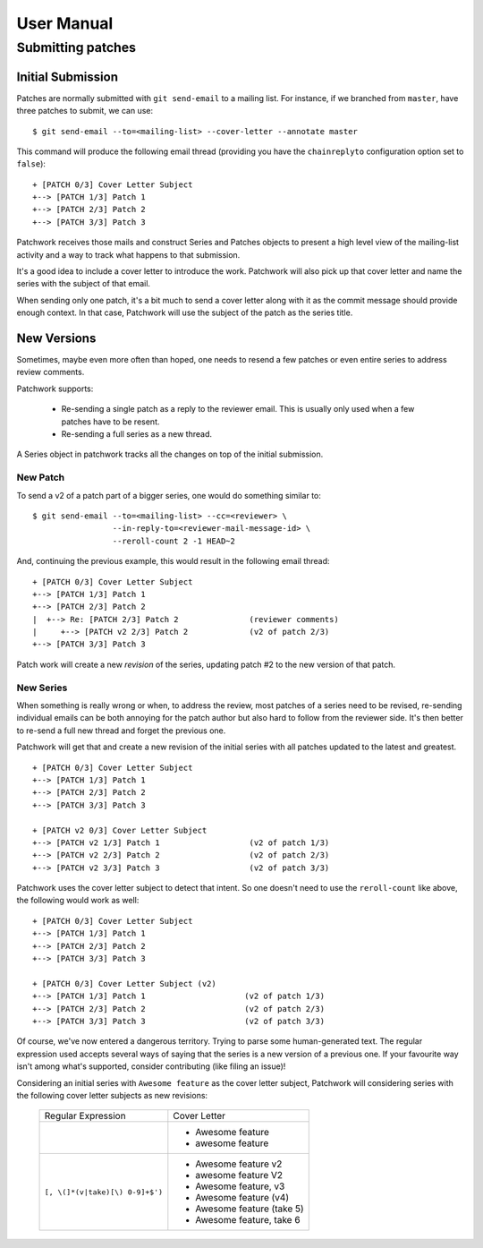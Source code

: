 User Manual
===========

Submitting patches
------------------

Initial Submission
~~~~~~~~~~~~~~~~~~

Patches are normally submitted with ``git send-email`` to a mailing
list. For instance, if we branched from ``master``, have three patches to
submit, we can use:

::

    $ git send-email --to=<mailing-list> --cover-letter --annotate master

This command will produce the following email thread (providing you have
the ``chainreplyto`` configuration option set to ``false``):

::

    + [PATCH 0/3] Cover Letter Subject
    +--> [PATCH 1/3] Patch 1
    +--> [PATCH 2/3] Patch 2
    +--> [PATCH 3/3] Patch 3

Patchwork receives those mails and construct Series and Patches objects
to present a high level view of the mailing-list activity and a way to
track what happens to that submission.

It's a good idea to include a cover letter to introduce the work.
Patchwork will also pick up that cover letter and name the series with
the subject of that email.

When sending only one patch, it's a bit much to send a cover letter
along with it as the commit message should provide enough context. In
that case, Patchwork will use the subject of the patch as the series
title.

New Versions
~~~~~~~~~~~~

Sometimes, maybe even more often than hoped, one needs to resend a few
patches or even entire series to address review comments.

Patchwork supports:

  - Re-sending a single patch as a reply to the reviewer email. This is
    usually only used when a few patches have to be resent.

  - Re-sending a full series as a new thread.

A Series object in patchwork tracks all the changes on top of the
initial submission.

New Patch
.........

To send a v2 of a patch part of a bigger series, one would do something
similar to:

::

    $ git send-email --to=<mailing-list> --cc=<reviewer> \
                     --in-reply-to=<reviewer-mail-message-id> \
                     --reroll-count 2 -1 HEAD~2

And, continuing the previous example, this would result in the following
email thread:

::

    + [PATCH 0/3] Cover Letter Subject
    +--> [PATCH 1/3] Patch 1
    +--> [PATCH 2/3] Patch 2
    |  +--> Re: [PATCH 2/3] Patch 2               (reviewer comments)
    |     +--> [PATCH v2 2/3] Patch 2             (v2 of patch 2/3)
    +--> [PATCH 3/3] Patch 3

Patch work will create a new *revision* of the series, updating patch
#2 to the new version of that patch.

New Series
..........

When something is really wrong or when, to address the review, most
patches of a series need to be revised, re-sending individual emails can
be both annoying for the patch author but also hard to follow from the
reviewer side. It's then better to re-send a full new thread and forget
the previous one.

Patchwork will get that and create a new revision of the initial series
with all patches updated to the latest and greatest.

::

    + [PATCH 0/3] Cover Letter Subject
    +--> [PATCH 1/3] Patch 1
    +--> [PATCH 2/3] Patch 2
    +--> [PATCH 3/3] Patch 3

    + [PATCH v2 0/3] Cover Letter Subject
    +--> [PATCH v2 1/3] Patch 1                   (v2 of patch 1/3)
    +--> [PATCH v2 2/3] Patch 2                   (v2 of patch 2/3)
    +--> [PATCH v2 3/3] Patch 3                   (v2 of patch 3/3)

Patchwork uses the cover letter subject to detect that intent. So one
doesn't need to use the ``reroll-count`` like above, the following
would work as well:

::

    + [PATCH 0/3] Cover Letter Subject
    +--> [PATCH 1/3] Patch 1
    +--> [PATCH 2/3] Patch 2
    +--> [PATCH 3/3] Patch 3

    + [PATCH 0/3] Cover Letter Subject (v2)
    +--> [PATCH 1/3] Patch 1                     (v2 of patch 1/3)
    +--> [PATCH 2/3] Patch 2                     (v2 of patch 2/3)
    +--> [PATCH 3/3] Patch 3                     (v2 of patch 3/3)

Of course, we've now entered a dangerous territory. Trying to parse some
human-generated text. The regular expression used accepts several ways
of saying that the series is a new version of a previous one. If your
favourite way isn't among what's supported, consider contributing (like
filing an issue)!

Considering an initial series with ``Awesome feature`` as the cover
letter subject, Patchwork will considering series with the following
cover letter subjects as new revisions:

  +---------------------------------+----------------------------+
  |       Regular Expression        |        Cover Letter        |
  +---------------------------------+----------------------------+
  |                                 | - Awesome feature          |
  |                                 | - awesome feature          |
  +---------------------------------+----------------------------+
  | ``[, \(]*(v|take)[\) 0-9]+$')`` | - Awesome feature v2       |
  |                                 | - awesome feature V2       |
  |                                 | - Awesome feature, v3      |
  |                                 | - Awesome feature (v4)     |
  |                                 | - Awesome feature (take 5) |
  |                                 | - Awesome feature, take 6  |
  +---------------------------------+----------------------------+
